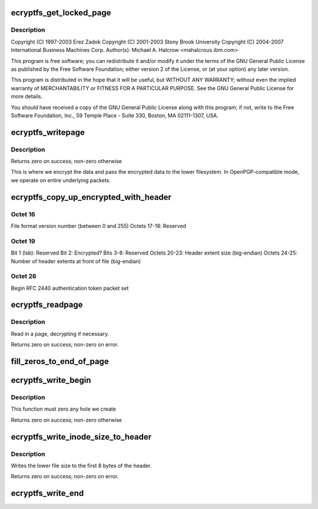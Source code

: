 .. -*- coding: utf-8; mode: rst -*-
.. src-file: fs/ecryptfs/mmap.c

.. _`ecryptfs_get_locked_page`:

ecryptfs_get_locked_page
========================

.. c:function:: struct page *ecryptfs_get_locked_page(struct inode *inode, loff_t index)

    Linux filesystem encryption layer This is where eCryptfs coordinates the symmetric encryption and decryption of the file data as it passes between the lower encrypted file and the upper decrypted file.

    :param struct inode \*inode:
        *undescribed*

    :param loff_t index:
        *undescribed*

.. _`ecryptfs_get_locked_page.description`:

Description
-----------

Copyright (C) 1997-2003 Erez Zadok
Copyright (C) 2001-2003 Stony Brook University
Copyright (C) 2004-2007 International Business Machines Corp.
Author(s): Michael A. Halcrow <mahalcro\ ``us``\ .ibm.com>

This program is free software; you can redistribute it and/or
modify it under the terms of the GNU General Public License as
published by the Free Software Foundation; either version 2 of the
License, or (at your option) any later version.

This program is distributed in the hope that it will be useful, but
WITHOUT ANY WARRANTY; without even the implied warranty of
MERCHANTABILITY or FITNESS FOR A PARTICULAR PURPOSE.  See the GNU
General Public License for more details.

You should have received a copy of the GNU General Public License
along with this program; if not, write to the Free Software
Foundation, Inc., 59 Temple Place - Suite 330, Boston, MA
02111-1307, USA.

.. _`ecryptfs_writepage`:

ecryptfs_writepage
==================

.. c:function:: int ecryptfs_writepage(struct page *page, struct writeback_control *wbc)

    :param struct page \*page:
        Page that is locked before this call is made

    :param struct writeback_control \*wbc:
        *undescribed*

.. _`ecryptfs_writepage.description`:

Description
-----------

Returns zero on success; non-zero otherwise

This is where we encrypt the data and pass the encrypted data to
the lower filesystem.  In OpenPGP-compatible mode, we operate on
entire underlying packets.

.. _`ecryptfs_copy_up_encrypted_with_header`:

ecryptfs_copy_up_encrypted_with_header
======================================

.. c:function:: int ecryptfs_copy_up_encrypted_with_header(struct page *page, struct ecryptfs_crypt_stat *crypt_stat)

    Octets 0-7:        Unencrypted file size (big-endian) Octets 8-15:       eCryptfs special marker Octets 16-19:      Flags

    :param struct page \*page:
        *undescribed*

    :param struct ecryptfs_crypt_stat \*crypt_stat:
        *undescribed*

.. _`ecryptfs_copy_up_encrypted_with_header.octet-16`:

Octet 16
--------

File format version number (between 0 and 255)
Octets 17-18:     Reserved

.. _`ecryptfs_copy_up_encrypted_with_header.octet-19`:

Octet 19
--------

Bit 1 (lsb): Reserved
Bit 2: Encrypted?
Bits 3-8: Reserved
Octets 20-23:      Header extent size (big-endian)
Octets 24-25:      Number of header extents at front of file
(big-endian)

.. _`ecryptfs_copy_up_encrypted_with_header.octet--26`:

Octet  26
---------

Begin RFC 2440 authentication token packet set

.. _`ecryptfs_readpage`:

ecryptfs_readpage
=================

.. c:function:: int ecryptfs_readpage(struct file *file, struct page *page)

    :param struct file \*file:
        An eCryptfs file

    :param struct page \*page:
        Page from eCryptfs inode mapping into which to stick the read data

.. _`ecryptfs_readpage.description`:

Description
-----------

Read in a page, decrypting if necessary.

Returns zero on success; non-zero on error.

.. _`fill_zeros_to_end_of_page`:

fill_zeros_to_end_of_page
=========================

.. c:function:: int fill_zeros_to_end_of_page(struct page *page, unsigned int to)

    :param struct page \*page:
        *undescribed*

    :param unsigned int to:
        *undescribed*

.. _`ecryptfs_write_begin`:

ecryptfs_write_begin
====================

.. c:function:: int ecryptfs_write_begin(struct file *file, struct address_space *mapping, loff_t pos, unsigned len, unsigned flags, struct page **pagep, void **fsdata)

    :param struct file \*file:
        The eCryptfs file

    :param struct address_space \*mapping:
        The eCryptfs object

    :param loff_t pos:
        The file offset at which to start writing

    :param unsigned len:
        Length of the write

    :param unsigned flags:
        Various flags

    :param struct page \*\*pagep:
        Pointer to return the page

    :param void \*\*fsdata:
        Pointer to return fs data (unused)

.. _`ecryptfs_write_begin.description`:

Description
-----------

This function must zero any hole we create

Returns zero on success; non-zero otherwise

.. _`ecryptfs_write_inode_size_to_header`:

ecryptfs_write_inode_size_to_header
===================================

.. c:function:: int ecryptfs_write_inode_size_to_header(struct inode *ecryptfs_inode)

    :param struct inode \*ecryptfs_inode:
        *undescribed*

.. _`ecryptfs_write_inode_size_to_header.description`:

Description
-----------

Writes the lower file size to the first 8 bytes of the header.

Returns zero on success; non-zero on error.

.. _`ecryptfs_write_end`:

ecryptfs_write_end
==================

.. c:function:: int ecryptfs_write_end(struct file *file, struct address_space *mapping, loff_t pos, unsigned len, unsigned copied, struct page *page, void *fsdata)

    :param struct file \*file:
        The eCryptfs file object

    :param struct address_space \*mapping:
        The eCryptfs object

    :param loff_t pos:
        The file position

    :param unsigned len:
        The length of the data (unused)

    :param unsigned copied:
        The amount of data copied

    :param struct page \*page:
        The eCryptfs page

    :param void \*fsdata:
        The fsdata (unused)

.. This file was automatic generated / don't edit.


